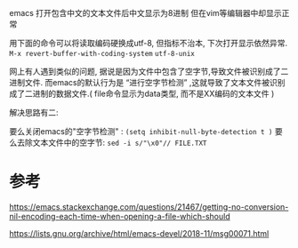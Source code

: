 #+TITEL Emacs文本文件显示异常( 中文utf-8编码 )

emacs 打开包含中文的文本文件后中文显示为8进制
但在vim等编辑器中却显示正常

用下面的命令可以将读取编码硬换成utf-8, 但指标不治本, 下次打开显示依然异常.
=M-x revert-buffer-with-coding-system=
=utf-8-unix=

网上有人遇到类似的问题, 据说是因为文件中包含了空字节,导致文件被识别成了二进制文件. 而emacs的默认行为是 “进行空字节检测” ,这就导致了文本文件被识别成了二进制的数据文件.( file命令显示为data类型, 而不是XX编码的文本文件 )

解决思路有二:

要么关闭emacs的"空字节检测" : ~(setq inhibit-null-byte-detection t )~
要么去除文本文件中的空字节: ~sed -i s/"\x0"// FILE.TXT~ 



* 参考
https://emacs.stackexchange.com/questions/21467/getting-no-conversion-nil-encoding-each-time-when-opening-a-file-which-should

https://lists.gnu.org/archive/html/emacs-devel/2018-11/msg00071.html 
